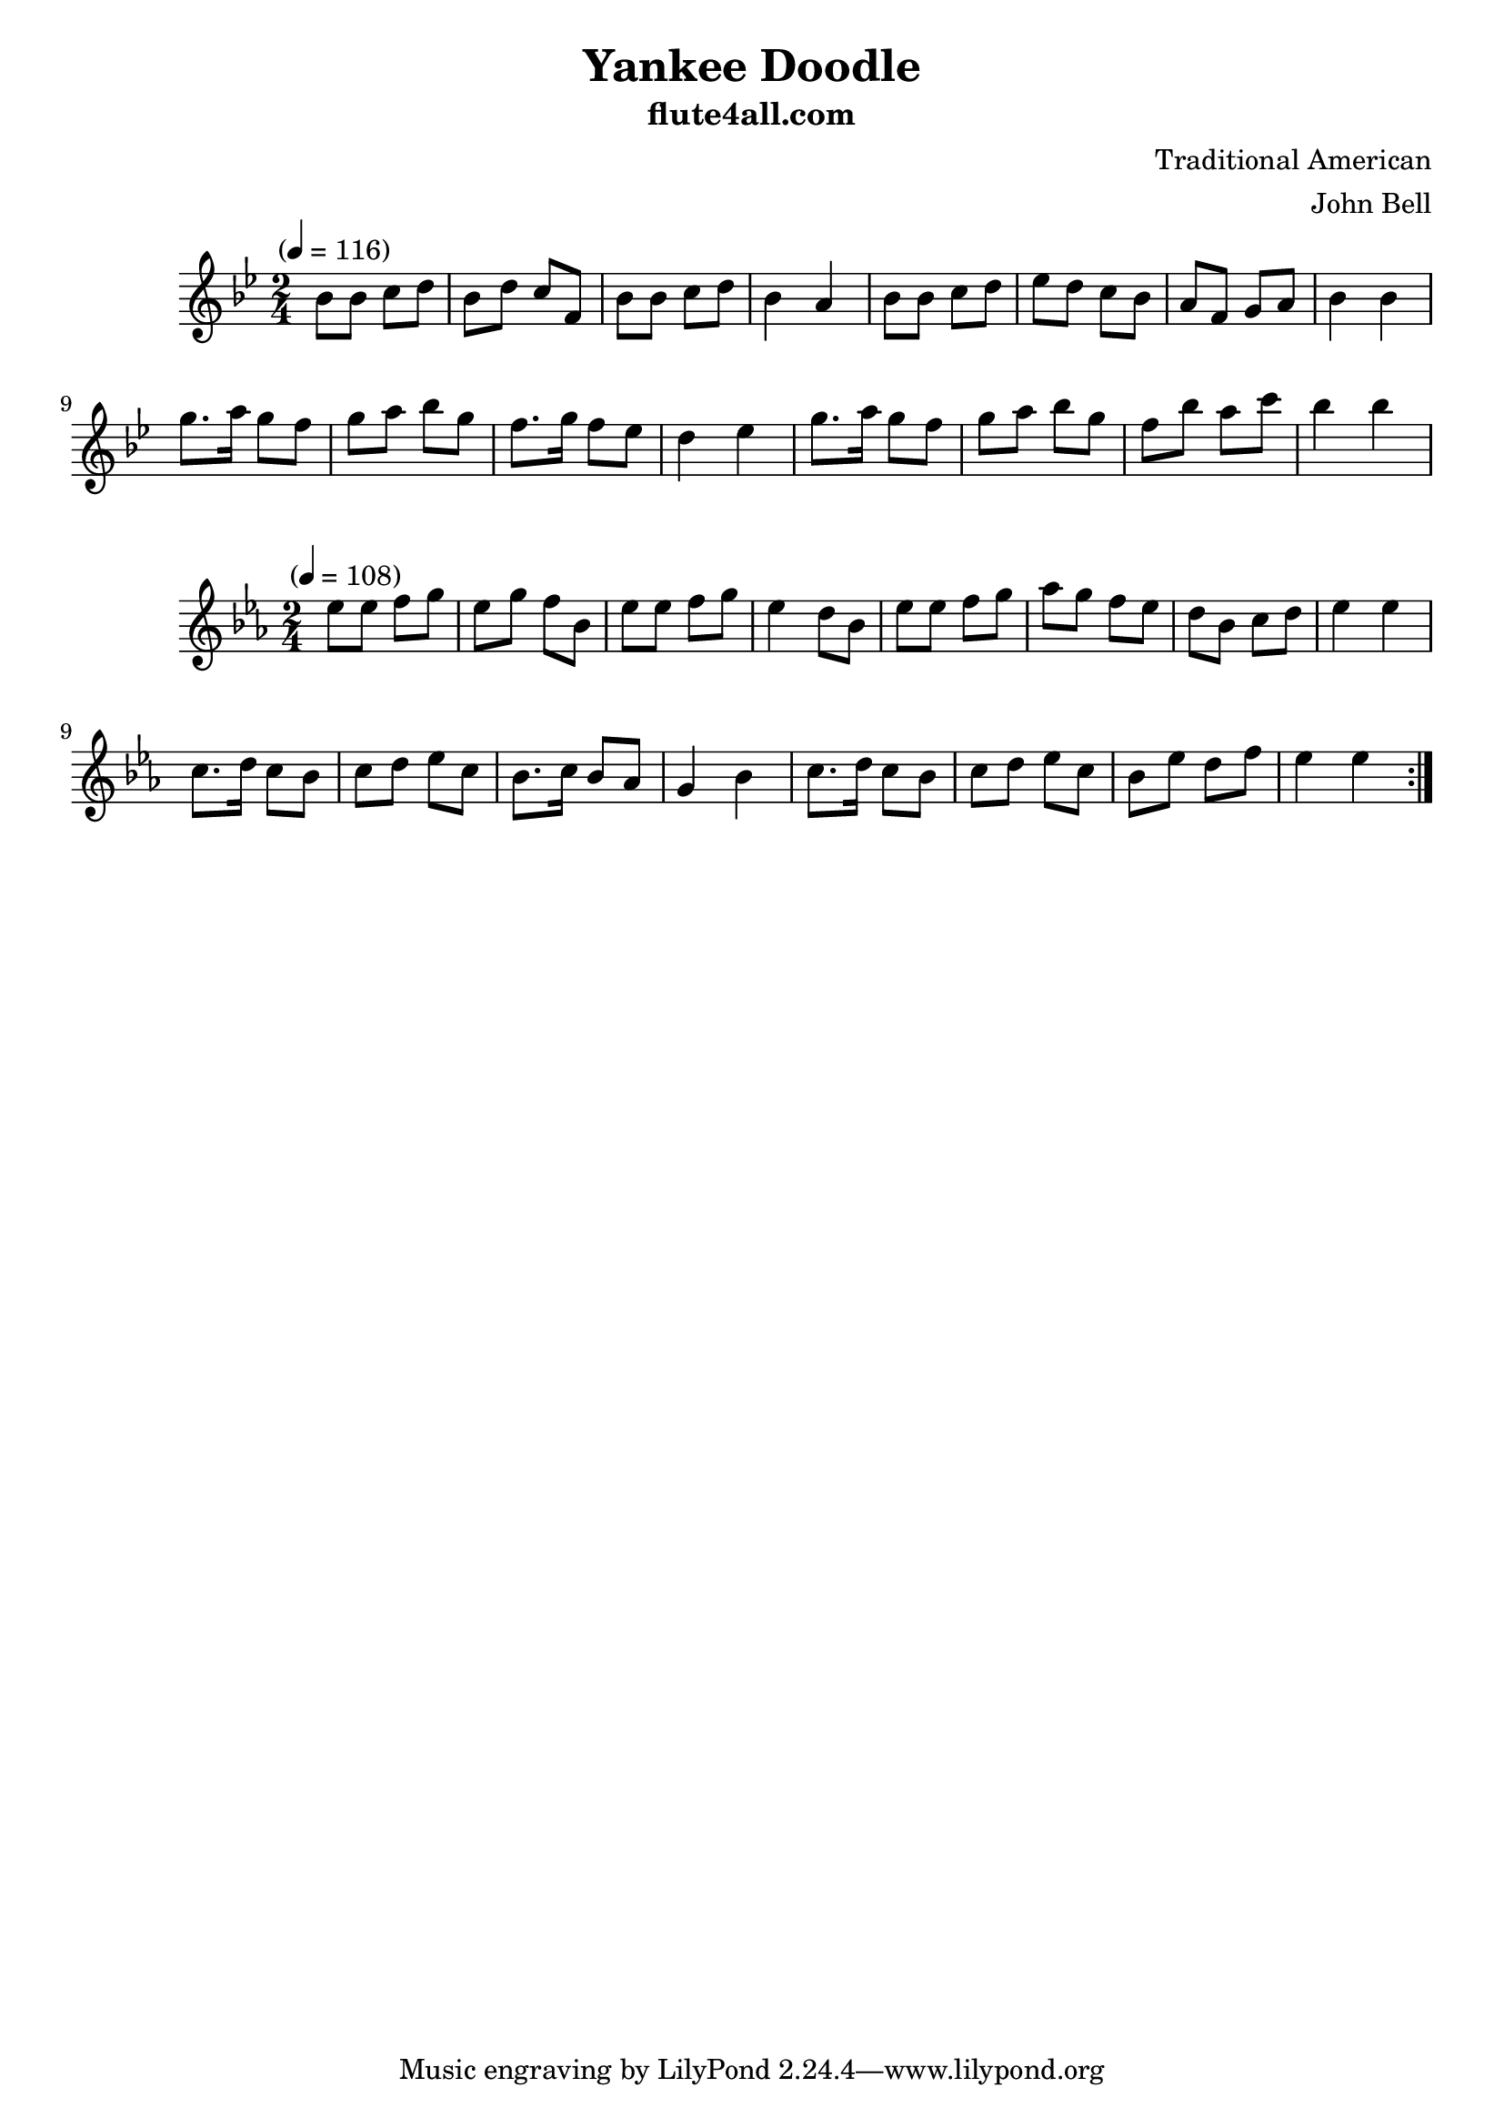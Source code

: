 \header {
	title = "Yankee Doodle"
	subtitle = "flute4all.com"
	composer = "Traditional American"
	arranger = "John Bell"
}

\relative c'' {
	\clef treble
	\key bes \major
	\time 2/4
	\tempo "" 4 = 116

	bes8 bes c d
	bes d c f,
	bes bes c d
	bes4 a4
	bes8 bes c d
	ees d c bes
	a f g a
	bes4 bes4

	g'8. a16 g8 f
	g a bes g
	f8. g16 f8 ees
	d4 ees4

	g8. a16 g8 f8
	g a bes g
	f bes a c

	bes4 bes4
}

\relative c' {
	\clef treble
	\key ees \major
	\time 2/4
	\tempo "" 4 = 108

	\repeat volta 2 {

		ees'8 ees f g
		ees g f bes,
		ees ees f g
		ees4 d8 bes

		ees8 ees f g
		aes g f ees
		d bes c d
		ees4 ees4

		c8. d16 c8 bes
		c d ees c
		bes8. c16 bes8 aes
		g4 bes4

		c8. d16 c8 bes8
		c d ees c
		bes ees d f
		ees4 ees4

	}

}
